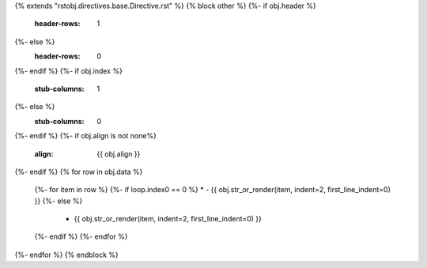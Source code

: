 {% extends "rstobj.directives.base.Directive.rst" %}
{% block other %}
{%- if obj.header %}
    :header-rows: 1
{%- else %}
    :header-rows: 0
{%- endif %}
{%- if obj.index %}
    :stub-columns: 1
{%- else %}
    :stub-columns: 0
{%- endif %}
{%- if obj.align is not none%}
    :align: {{ obj.align }}
{%- endif %}
{% for row in obj.data %}
    {%- for item in row %}
    {%- if loop.index0 == 0 %}
    * - {{ obj.str_or_render(item, indent=2, first_line_indent=0) }}
    {%- else %}
      - {{ obj.str_or_render(item, indent=2, first_line_indent=0) }}
    {%- endif %}
    {%- endfor %}
{%- endfor %}
{% endblock %}